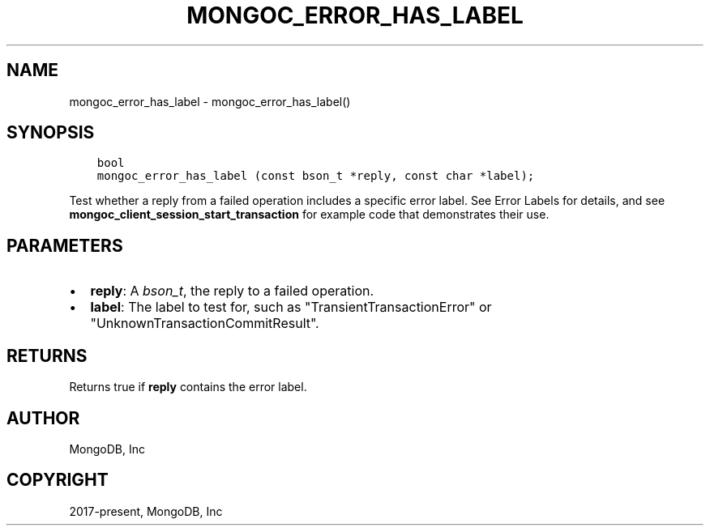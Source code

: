 .\" Man page generated from reStructuredText.
.
.TH "MONGOC_ERROR_HAS_LABEL" "3" "Feb 01, 2022" "1.21.0" "libmongoc"
.SH NAME
mongoc_error_has_label \- mongoc_error_has_label()
.
.nr rst2man-indent-level 0
.
.de1 rstReportMargin
\\$1 \\n[an-margin]
level \\n[rst2man-indent-level]
level margin: \\n[rst2man-indent\\n[rst2man-indent-level]]
-
\\n[rst2man-indent0]
\\n[rst2man-indent1]
\\n[rst2man-indent2]
..
.de1 INDENT
.\" .rstReportMargin pre:
. RS \\$1
. nr rst2man-indent\\n[rst2man-indent-level] \\n[an-margin]
. nr rst2man-indent-level +1
.\" .rstReportMargin post:
..
.de UNINDENT
. RE
.\" indent \\n[an-margin]
.\" old: \\n[rst2man-indent\\n[rst2man-indent-level]]
.nr rst2man-indent-level -1
.\" new: \\n[rst2man-indent\\n[rst2man-indent-level]]
.in \\n[rst2man-indent\\n[rst2man-indent-level]]u
..
.SH SYNOPSIS
.INDENT 0.0
.INDENT 3.5
.sp
.nf
.ft C
bool
mongoc_error_has_label (const bson_t *reply, const char *label);
.ft P
.fi
.UNINDENT
.UNINDENT
.sp
Test whether a reply from a failed operation includes a specific error label. See Error Labels for details, and see \fBmongoc_client_session_start_transaction\fP for example code that demonstrates their use.
.SH PARAMETERS
.INDENT 0.0
.IP \(bu 2
\fBreply\fP: A \fI\%bson_t\fP, the reply to a failed operation.
.IP \(bu 2
\fBlabel\fP: The label to test for, such as "TransientTransactionError" or "UnknownTransactionCommitResult".
.UNINDENT
.SH RETURNS
.sp
Returns true if \fBreply\fP contains the error label.
.SH AUTHOR
MongoDB, Inc
.SH COPYRIGHT
2017-present, MongoDB, Inc
.\" Generated by docutils manpage writer.
.
